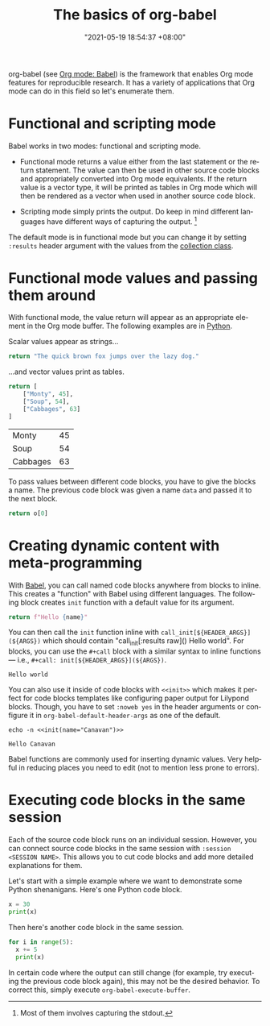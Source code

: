 :PROPERTIES:
:ID:       4abb9be8-4414-4045-8827-5a68632fd2a4
:END:
#+title: The basics of org-babel
#+date: "2021-05-19 18:54:37 +08:00"
#+date_modified: "2021-05-19 21:06:37 +08:00"
#+language: en



org-babel (see [[id:5569a49f-c387-4da2-8f68-d8452e35ee5b][Org mode: Babel]]) is the framework that enables Org mode features for reproducible research.
It has a variety of applications that Org mode can do in this field so let's enumerate them.




* Functional and scripting mode

Babel works in two modes: functional and scripting mode.

- Functional mode returns a value either from the last statement or the return statement.
  The value can then be used in other source code blocks and appropriately converted into Org mode equivalents.
  If the return value is a vector type, it will be printed as tables in Org mode which will then be rendered as a vector when used in another source code block.

- Scripting mode simply prints the output.
  Do keep in mind different languages have different ways of capturing the output.
  [fn:: Most of them involves capturing the stdout.]

The default mode is in functional mode but you can change it by setting ~:results~ header argument with the values from the [[https://orgmode.org/manual/Results-of-Evaluation.html][collection class]].




* Functional mode values and passing them around

With functional mode, the value return will appear as an appropriate element in the Org mode buffer.
The following examples are in [[https://orgmode.org/worg/org-contrib/babel/languages/ob-doc-python.html][Python]].

Scalar values appear as strings...

#+begin_src python  :results value
return "The quick brown fox jumps over the lazy dog."
#+end_src

#+results:
: The quick brown fox jumps over the lazy dog.

...and vector values print as tables.

#+name: data
#+begin_src python  :results value
return [
    ["Monty", 45],
    ["Soup", 54],
    ["Cabbages", 63]
]
#+end_src

#+results: data
| Monty    | 45 |
| Soup     | 54 |
| Cabbages | 63 |

To pass values between different code blocks, you have to give the blocks a name.
The previous code block was given a name ~data~ and passed it to the next block.

#+begin_src python  :results value  :var o=data
return o[0]
#+end_src

#+results:
| Monty | 45 |




* Creating dynamic content with meta-programming

With [[https://orgmode.org/worg/org-contrib/babel/intro.html][Babel]], you can call named code blocks anywhere from blocks to inline.
This creates a "function" with Babel using different languages.
The following block creates ~init~ function with a default value for its argument.

#+name: init
#+header: :var name="world"
#+begin_src python  :results value silent  :exports code
return f"Hello {name}"
#+end_src

You can then call the ~init~ function inline with ~call_init[${HEADER_ARGS}](${ARGS})~ which should contain "call_init[:results raw]() Hello world".
For blocks, you can use the ~#+call~ block with a similar syntax to inline functions — i.e., ~#+call: init[${HEADER_ARGS}](${ARGS})~.

#+call: init[:results replace]()

#+results:
: Hello world

You can also use it inside of code blocks with ~<<init>>~ which makes it perfect for code blocks templates like configuring paper output for Lilypond blocks.
Though, you have to set ~:noweb yes~ in the header arguments or configure it in ~org-babel-default-header-args~ as one of the default.

#+name: example
#+begin_src shell
echo -n <<init(name="Canavan")>>
#+end_src

#+results: example
: Hello Canavan

Babel functions are commonly used for inserting dynamic values.
Very helpful in reducing places you need to edit (not to mention less prone to errors).




* Executing code blocks in the same session

Each of the source code block runs on an individual session.
However, you can connect source code blocks in the same session with ~:session <SESSION NAME>~.
This allows you to cut code blocks and add more detailed explanations for them.

Let's start with a simple example where we want to demonstrate some Python shenanigans.
Here's one Python code block.

#+begin_src python  :session python-example
x = 30
print(x)
#+end_src

#+results:
: 30

Then here's another code block in the same session.

#+begin_src python  :session python-example
for i in range(5):
  x += 5
  print(x)
#+end_src

#+results:
: 35
: 40
: 45
: 50
: 55

In certain code where the output can still change (for example, try executing the previous code block again), this may not be the desired behavior.
To correct this, simply execute ~org-babel-execute-buffer~.
